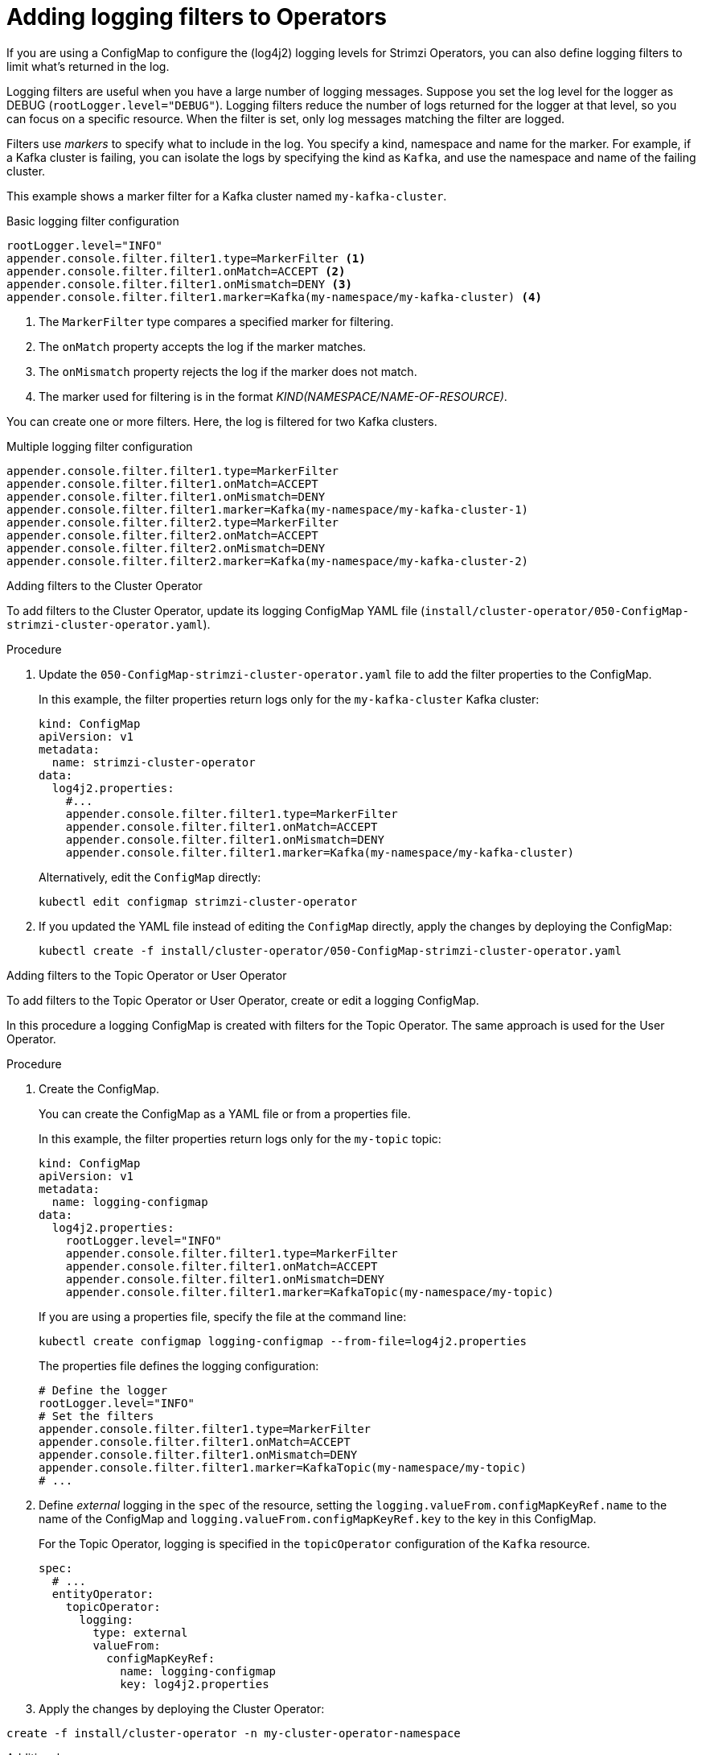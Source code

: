 // Module included in the following assemblies:
//
// assembly-logging-configuration.adoc

[id='creating-logging-filters_{context}']
= Adding logging filters to Operators

[role="_abstract"]
If you are using a ConfigMap to configure the (log4j2) logging levels for Strimzi Operators,
you can also define logging filters to limit what's returned in the log.

Logging filters are useful when you have a large number of logging messages.
Suppose you set the log level for the logger as DEBUG (`rootLogger.level="DEBUG"`).
Logging filters reduce the number of logs returned for the logger at that level, so you can focus on a specific resource.
When the filter is set, only log messages matching the filter are logged.

Filters use _markers_ to specify what to include in the log.
You specify a kind, namespace and name for the marker.
For example, if a Kafka cluster is failing, you can isolate the logs by specifying the kind as `Kafka`, and use the namespace and name of the failing cluster.

This example shows a marker filter for a Kafka cluster named `my-kafka-cluster`.

.Basic logging filter configuration
[source,yaml,subs="+attributes"]
----
rootLogger.level="INFO"
appender.console.filter.filter1.type=MarkerFilter <1>
appender.console.filter.filter1.onMatch=ACCEPT <2>
appender.console.filter.filter1.onMismatch=DENY <3>
appender.console.filter.filter1.marker=Kafka(my-namespace/my-kafka-cluster) <4>
----
<1> The `MarkerFilter` type compares a specified marker for filtering.
<2> The `onMatch` property accepts the log if the marker matches.
<3> The `onMismatch` property rejects the log if the marker does not match.
<4> The marker used for filtering is in the format __KIND(NAMESPACE/NAME-OF-RESOURCE)__.

You can create one or more filters.
Here, the log is filtered for two Kafka clusters.

.Multiple logging filter configuration
[source,yaml,subs="+attributes"]
----
appender.console.filter.filter1.type=MarkerFilter
appender.console.filter.filter1.onMatch=ACCEPT
appender.console.filter.filter1.onMismatch=DENY
appender.console.filter.filter1.marker=Kafka(my-namespace/my-kafka-cluster-1)
appender.console.filter.filter2.type=MarkerFilter
appender.console.filter.filter2.onMatch=ACCEPT
appender.console.filter.filter2.onMismatch=DENY
appender.console.filter.filter2.marker=Kafka(my-namespace/my-kafka-cluster-2)
----

.Adding filters to the Cluster Operator

To add filters to the Cluster Operator, update its logging ConfigMap YAML file (`install/cluster-operator/050-ConfigMap-strimzi-cluster-operator.yaml`).

.Procedure

. Update the `050-ConfigMap-strimzi-cluster-operator.yaml` file to add the filter properties to the ConfigMap.
+
In this example, the filter properties return logs only for the `my-kafka-cluster` Kafka cluster:
+
[source,yaml,subs="+attributes"]
----
kind: ConfigMap
apiVersion: v1
metadata:
  name: strimzi-cluster-operator
data:
  log4j2.properties:
    #...
    appender.console.filter.filter1.type=MarkerFilter
    appender.console.filter.filter1.onMatch=ACCEPT
    appender.console.filter.filter1.onMismatch=DENY
    appender.console.filter.filter1.marker=Kafka(my-namespace/my-kafka-cluster)
----
+
Alternatively, edit the `ConfigMap` directly:
+
[source,shell,subs=+quotes]
----
kubectl edit configmap strimzi-cluster-operator
----

. If you updated the YAML file instead of editing the `ConfigMap` directly, apply the changes by deploying the ConfigMap:
+
[source,shell,subs=+quotes]
----
kubectl create -f install/cluster-operator/050-ConfigMap-strimzi-cluster-operator.yaml
----

.Adding filters to the Topic Operator or User Operator

To add filters to the Topic Operator or User Operator, create or edit a logging ConfigMap.

In this procedure a logging ConfigMap is created with filters for the Topic Operator.
The same approach is used for the User Operator.

.Procedure

. Create the ConfigMap.
+
You can create the ConfigMap as a YAML file or from a properties file.
+
In this example, the filter properties return logs only for the `my-topic` topic:
+
[source,yaml,subs="+attributes"]
----
kind: ConfigMap
apiVersion: v1
metadata:
  name: logging-configmap
data:
  log4j2.properties:
    rootLogger.level="INFO"
    appender.console.filter.filter1.type=MarkerFilter
    appender.console.filter.filter1.onMatch=ACCEPT
    appender.console.filter.filter1.onMismatch=DENY
    appender.console.filter.filter1.marker=KafkaTopic(my-namespace/my-topic)
----
+
If you are using a properties file, specify the file at the command line:
+
[source,shell]
----
kubectl create configmap logging-configmap --from-file=log4j2.properties
----
+
The properties file defines the logging configuration:
+
[source,text]
----
# Define the logger
rootLogger.level="INFO"
# Set the filters
appender.console.filter.filter1.type=MarkerFilter
appender.console.filter.filter1.onMatch=ACCEPT
appender.console.filter.filter1.onMismatch=DENY
appender.console.filter.filter1.marker=KafkaTopic(my-namespace/my-topic)
# ...
----

. Define _external_ logging in the `spec` of the resource, setting the `logging.valueFrom.configMapKeyRef.name` to the name of the ConfigMap and `logging.valueFrom.configMapKeyRef.key` to the key in this ConfigMap.
+
For the Topic Operator, logging is specified in the `topicOperator` configuration of the `Kafka` resource.
+
[source,shell,subs="+quotes,attributes"]
----
spec:
  # ...
  entityOperator:
    topicOperator:
      logging:
        type: external
        valueFrom:
          configMapKeyRef:
            name: logging-configmap
            key: log4j2.properties
----

. Apply the changes by deploying the Cluster Operator:

[source,shell,subs=+quotes]
----
create -f install/cluster-operator -n my-cluster-operator-namespace
----

[role="_additional-resources"]
.Additional resources
* xref:proc-config-kafka-str[Configuring Kafka]
* xref:ref-operator-cluster-logging-configmap-str[Cluster Operator logging^]
* link:{BookURLConfiguring}#property-topic-operator-logging-reference[Topic Operator logging^]
* link:{BookURLConfiguring}#property-user-operator-logging-reference[User Operator logging^]
